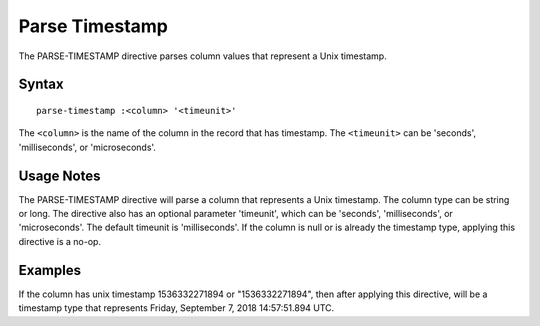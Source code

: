 .. meta::
    :author: Cask Data, Inc.
    :copyright: Copyright © 2018 Cask Data, Inc.

===============
Parse Timestamp
===============

The PARSE-TIMESTAMP directive parses column values that represent a Unix timestamp.

Syntax
------

::

    parse-timestamp :<column> '<timeunit>'

The ``<column>`` is the name of the column in the record that has timestamp. The ``<timeunit>`` can be
'seconds', 'milliseconds', or 'microseconds'.

Usage Notes
-----------

The PARSE-TIMESTAMP directive will parse a column that represents a Unix timestamp. The column type can be string or long.
The directive also has an optional parameter 'timeunit', which can be 'seconds', 'milliseconds', or 'microseconds'.
The default timeunit is 'milliseconds'. If the column is null or is already the timestamp type,
applying this directive is a no-op.


Examples
--------
If the column has unix timestamp 1536332271894 or "1536332271894", then after applying this directive,
will be a timestamp type that represents Friday, September 7, 2018 14:57:51.894 UTC.
